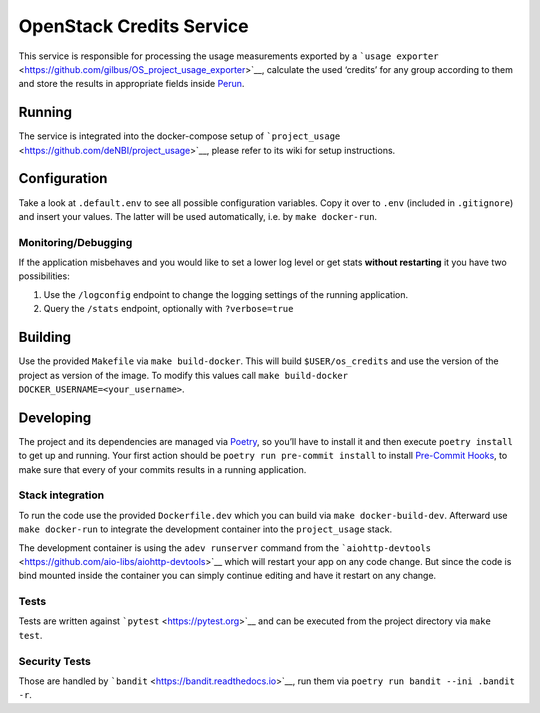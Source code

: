 OpenStack Credits Service
=========================

This service is responsible for processing the usage measurements exported by a
```usage exporter`` <https://github.com/gilbus/OS_project_usage_exporter>`__,
calculate the used ‘credits’ for any group according to them and store
the results in appropriate fields inside
`Perun <https://perun-aai.org/>`__.

Running
-------

The service is integrated into the docker-compose setup of
```project_usage`` <https://github.com/deNBI/project_usage>`__, please
refer to its wiki for setup instructions.

Configuration
-------------

Take a look at ``.default.env`` to see all possible configuration
variables. Copy it over to ``.env`` (included in ``.gitignore``) and
insert your values. The latter will be used automatically, i.e. by
``make docker-run``.

Monitoring/Debugging
~~~~~~~~~~~~~~~~~~~~

If the application misbehaves and you would like to set a lower log
level or get stats **without restarting** it you have two possibilities:

1. Use the ``/logconfig`` endpoint to change the logging settings of the
   running application.
2. Query the ``/stats`` endpoint, optionally with ``?verbose=true``

Building
--------

Use the provided ``Makefile`` via ``make build-docker``. This will build
``$USER/os_credits`` and use the version of the project as version of
the image. To modify this values call
``make build-docker DOCKER_USERNAME=<your_username>``.

Developing
----------

The project and its dependencies are managed via
`Poetry <https://pypi.org/project/poetry/>`__, so you’ll have to install
it and then execute ``poetry install`` to get up and running. Your first
action should be ``poetry run pre-commit install`` to install
`Pre-Commit Hooks <https://pre-commit.com/>`__, to make sure that every
of your commits results in a running application.

Stack integration
~~~~~~~~~~~~~~~~~

To run the code use the provided ``Dockerfile.dev`` which you can build
via ``make docker-build-dev``. Afterward use ``make docker-run`` to
integrate the development container into the ``project_usage`` stack.

The development container is using the ``adev runserver`` command from
the
```aiohttp-devtools`` <https://github.com/aio-libs/aiohttp-devtools>`__
which will restart your app on any code change. But since the code is
bind mounted inside the container you can simply continue editing and
have it restart on any change.

Tests
~~~~~

Tests are written against ```pytest`` <https://pytest.org>`__ and can be
executed from the project directory via ``make test``.

Security Tests
~~~~~~~~~~~~~~

Those are handled by ```bandit`` <https://bandit.readthedocs.io>`__, run
them via ``poetry run bandit --ini .bandit -r``.

